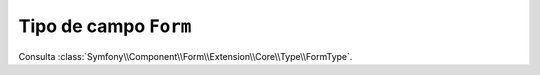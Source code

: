 .. index::
   single: Formularios; Campos; formulario

Tipo de campo ``Form``
======================

Consulta :class:`Symfony\\Component\\Form\\Extension\\Core\\Type\\FormType`.